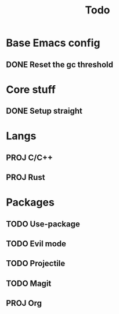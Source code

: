 #+TITLE: Todo

* Base Emacs config
** DONE Reset the gc threshold
CLOSED: [2021-10-22 ven. 11:25]

* Core stuff
** DONE Setup straight
CLOSED: [2021-10-22 ven. 11:25]
* Langs
** PROJ C/C++
** PROJ Rust
* Packages
** TODO Use-package
** TODO Evil mode
** TODO Projectile
** TODO Magit
** PROJ Org
